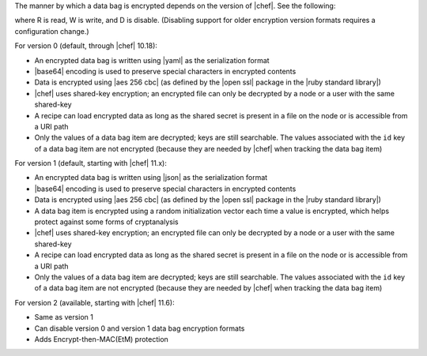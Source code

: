 .. The contents of this file are included in multiple topics.
.. This file should not be changed in a way that hinders its ability to appear in multiple documentation sets.

The manner by which a data bag is encrypted depends on the version of |chef|. See the following:

.. image:: ../../images/essentials_data_bags_versions.png

where R is read, W is write, and D is disable. (Disabling support for older encryption version formats requires a configuration change.)

For version 0 (default, through |chef| 10.18):

* An encrypted data bag is written using |yaml| as the serialization format
* |base64| encoding is used to preserve special characters in encrypted contents
* Data is encrypted using |aes 256 cbc| (as defined by the |open ssl| package in the |ruby standard library|)
* |chef| uses shared-key encryption; an encrypted file can only be decrypted by a node or a user with the same shared-key
* A recipe can load encrypted data as long as the shared secret is present in a file on the node or is accessible from a URI path
* Only the values of a data bag item are decrypted; keys are still searchable. The values associated with the ``id`` key of a data bag item are not encrypted (because they are needed by |chef| when tracking the data bag item)

For version 1 (default, starting with |chef| 11.x):

* An encrypted data bag is written using |json| as the serialization format
* |base64| encoding is used to preserve special characters in encrypted contents
* Data is encrypted using |aes 256 cbc| (as defined by the |open ssl| package in the |ruby standard library|)
* A data bag item is encrypted using a random initialization vector each time a value is encrypted, which helps protect against some forms of cryptanalysis
* |chef| uses shared-key encryption; an encrypted file can only be decrypted by a node or a user with the same shared-key
* A recipe can load encrypted data as long as the shared secret is present in a file on the node or is accessible from a URI path
* Only the values of a data bag item are decrypted; keys are still searchable. The values associated with the ``id`` key of a data bag item are not encrypted (because they are needed by |chef| when tracking the data bag item)

For version 2 (available, starting with |chef| 11.6):

* Same as version 1
* Can disable version 0 and version 1 data bag encryption formats
* Adds Encrypt-then-MAC(EtM) protection

